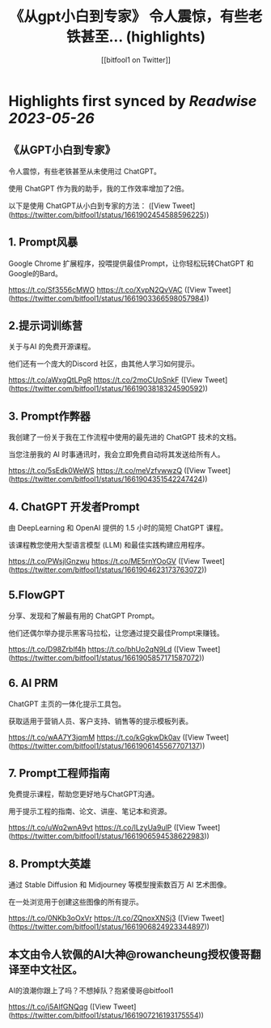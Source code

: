 :PROPERTIES:
:title: 《从gpt小白到专家》 令人震惊，有些老铁甚至... (highlights)
:author: [[bitfool1 on Twitter]]
:full-title: "《从gpt小白到专家》 令人震惊，有些老铁甚至..."
:category: [[tweets]]
:url: https://twitter.com/bitfool1/status/1661902454588596225
:END:

* Highlights first synced by [[Readwise]] [[2023-05-26]]
** 《从GPT小白到专家》

令人震惊，有些老铁甚至从未使用过 ChatGPT。

使用 ChatGPT 作为我的助手，我的工作效率增加了2倍。

以下是使用 ChatGPT从小白到专家的方法： ([View Tweet](https://twitter.com/bitfool1/status/1661902454588596225))
** 1. Prompt风暴

Google Chrome 扩展程序，投喂提供最佳Prompt，让你轻松玩转ChatGPT 和 Google的Bard。

https://t.co/Sf3556cMWO https://t.co/XvpN2QvVAC ([View Tweet](https://twitter.com/bitfool1/status/1661903366598057984))
** 2.提示词训练营

关于与AI 的免费开源课程。

他们还有一个庞大的Discord 社区，由其他人学习如何提示。

https://t.co/aWxgQtLPgR https://t.co/2moCUpSnkF ([View Tweet](https://twitter.com/bitfool1/status/1661903818324590592))
** 3. Prompt作弊器

我创建了一份关于我在工作流程中使用的最先进的 ChatGPT 技术的文档。

当您注册我的 AI 时事通讯时，我会立即免费自动将其发送给所有人。

https://t.co/5sEdk0WeWS https://t.co/meVzfvwwzQ ([View Tweet](https://twitter.com/bitfool1/status/1661904351542247424))
** 4. ChatGPT 开发者Prompt

由 DeepLearning 和 OpenAI 提供的 1.5 小时的简短 ChatGPT 课程。

该课程教您使用大型语言模型 (LLM) 和最佳实践构建应用程序。

https://t.co/PWsjlGnzwu https://t.co/ME5rnYOoGV ([View Tweet](https://twitter.com/bitfool1/status/1661904623173763072))
** 5.FlowGPT

分享、发现和了解最有用的 ChatGPT  Prompt。

他们还偶尔举办提示黑客马拉松，让您通过提交最佳Prompt来赚钱。

https://t.co/D98Zrblf4h https://t.co/bhUo2qN9Ld ([View Tweet](https://twitter.com/bitfool1/status/1661905857171587072))
** 6. AI PRM

ChatGPT 主页的一体化提示工具包。

获取适用于营销人员、客户支持、销售等的提示模板列表。

https://t.co/wAA7Y3jqmM https://t.co/kGgkwDk0av ([View Tweet](https://twitter.com/bitfool1/status/1661906145567707137))
** 7. Prompt工程师指南

免费提示课程，帮助您更好地与ChatGPT沟通。

用于提示工程的指南、论文、讲座、笔记本和资源。

https://t.co/uWq2wnA9vt https://t.co/lLzyUa9ulP ([View Tweet](https://twitter.com/bitfool1/status/1661906594538622983))
** 8. Prompt大英雄

通过 Stable Diffusion 和 Midjourney 等模型搜索数百万 AI 艺术图像。

在一处浏览用于创建这些图像的所有提示。

https://t.co/0NKb3oOxVr https://t.co/ZQnoxXNSj3 ([View Tweet](https://twitter.com/bitfool1/status/1661906824923344897))
** 本文由令人钦佩的AI大神@rowancheung授权傻哥翻译至中文社区。

AI的浪潮你跟上了吗？不想掉队？抱紧傻哥@bitfool1

https://t.co/j5AIfGNQqg ([View Tweet](https://twitter.com/bitfool1/status/1661907216193175554))